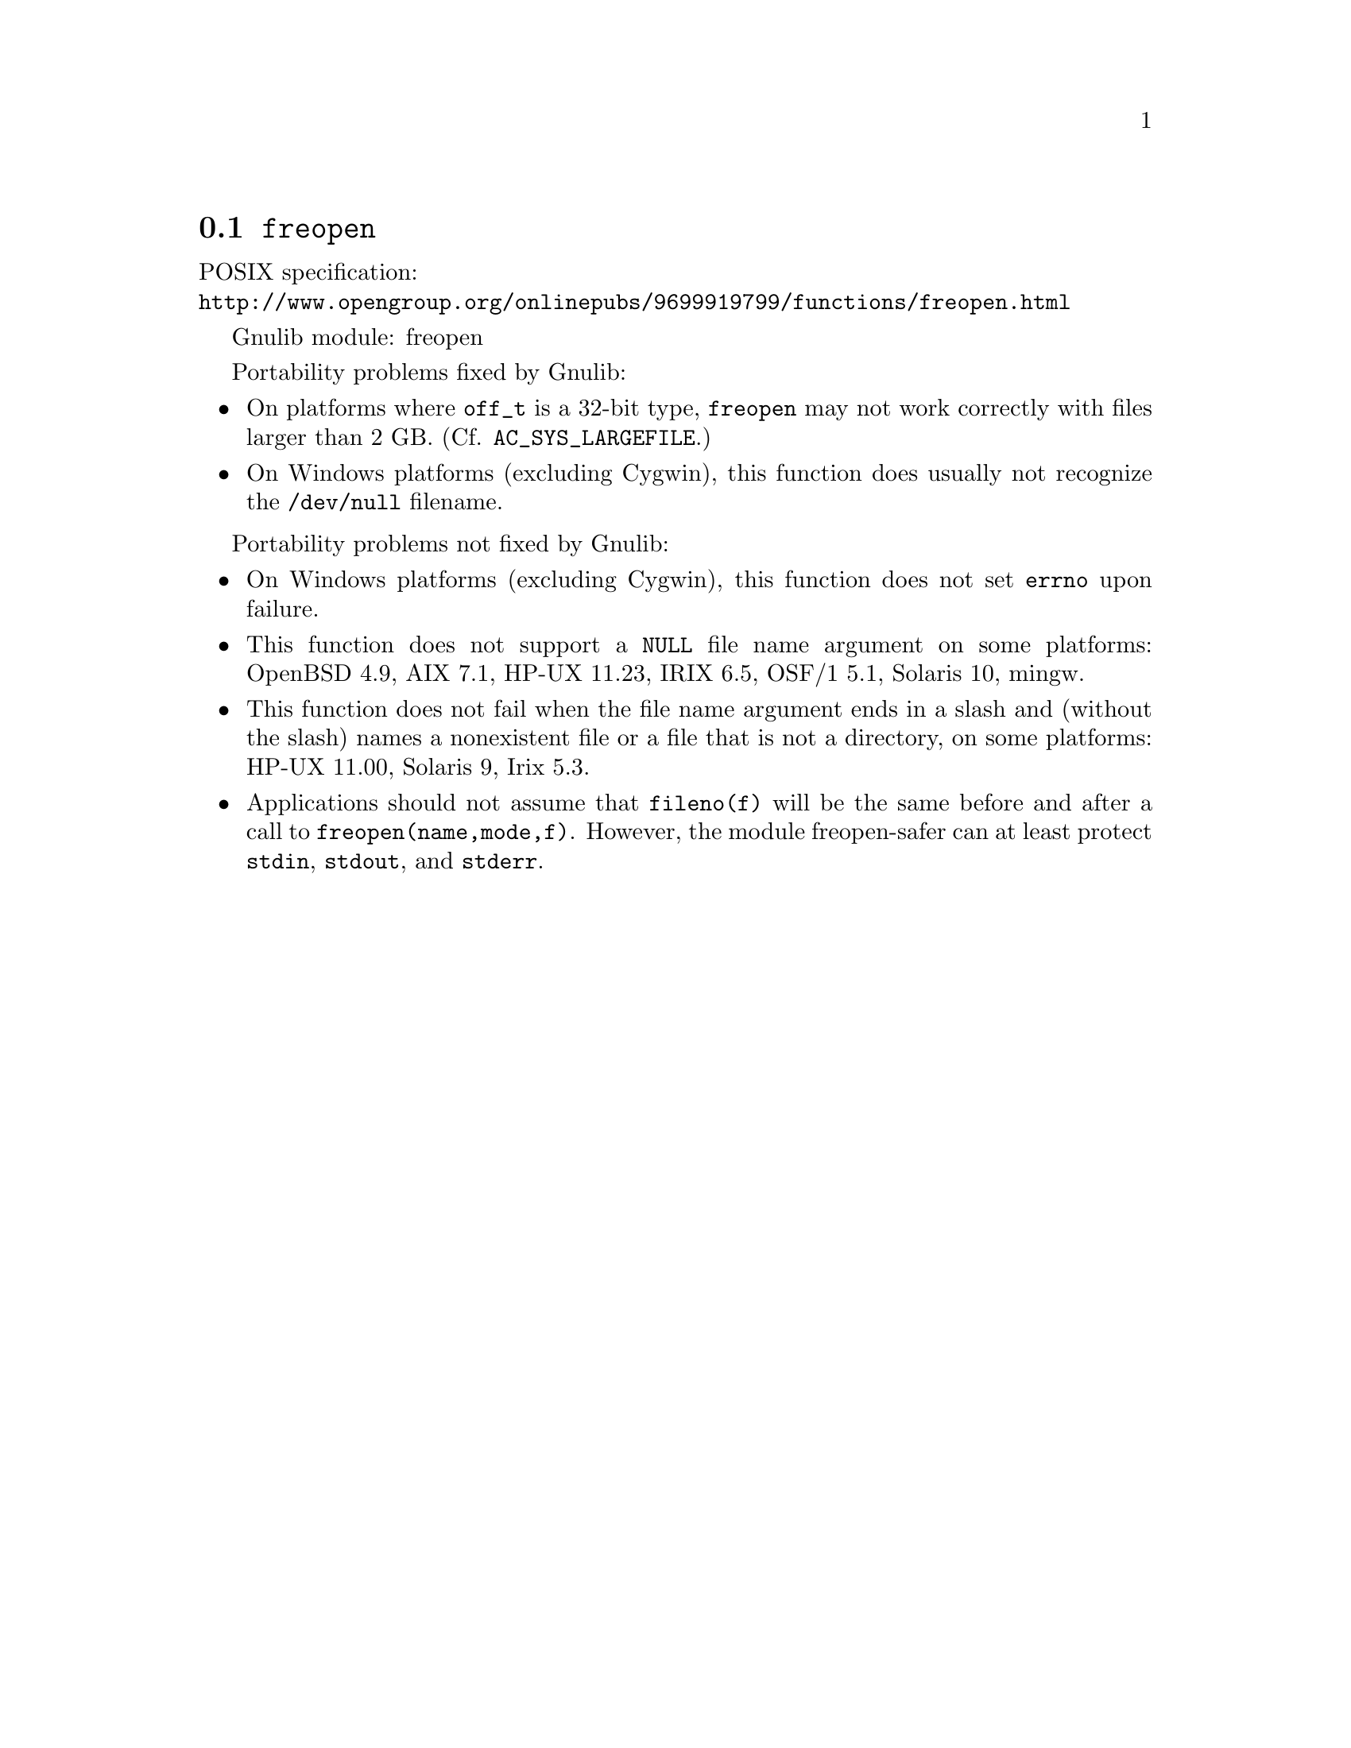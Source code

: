 @node freopen
@section @code{freopen}
@findex freopen

POSIX specification:@* @url{http://www.opengroup.org/onlinepubs/9699919799/functions/freopen.html}

Gnulib module: freopen

Portability problems fixed by Gnulib:
@itemize
@item
On platforms where @code{off_t} is a 32-bit type, @code{freopen} may not work
correctly with files larger than 2 GB.  (Cf. @code{AC_SYS_LARGEFILE}.)
@item
On Windows platforms (excluding Cygwin), this function does usually not
recognize the @file{/dev/null} filename.
@end itemize

Portability problems not fixed by Gnulib:
@itemize
@item
On Windows platforms (excluding Cygwin), this function does not set @code{errno}
upon failure.
@item
This function does not support a @code{NULL} file name argument on some
platforms:
OpenBSD 4.9, AIX 7.1, HP-UX 11.23, IRIX 6.5, OSF/1 5.1, Solaris 10, mingw.
@item
This function does not fail when the file name argument ends in a slash
and (without the slash) names a nonexistent file or a file that is not a
directory, on some platforms:
HP-UX 11.00, Solaris 9, Irix 5.3.
@item
Applications should not assume that @code{fileno(f)} will be the same
before and after a call to @code{freopen(name,mode,f)}.  However, the
module freopen-safer can at least protect @code{stdin}, @code{stdout},
and @code{stderr}.
@end itemize
